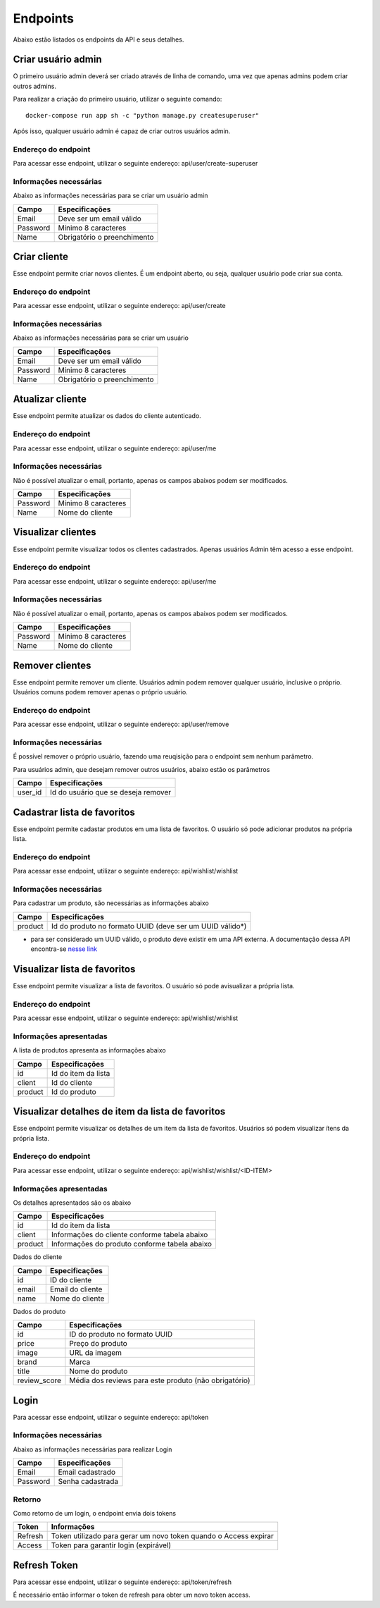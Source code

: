 Endpoints
=========

Abaixo estão listados os endpoints da API e seus detalhes.

===================
Criar usuário admin
===================

O primeiro usuário admin deverá ser criado através de linha de comando, uma vez que apenas admins podem criar outros admins.

Para realizar a criação do primeiro usuário, utilizar o seguinte comando:
::

	docker-compose run app sh -c "python manage.py createsuperuser"

Após isso, qualquer usuário admin é capaz de criar outros usuários admin.

--------------------
Endereço do endpoint
--------------------

Para acessar esse endpoint, utilizar o seguinte endereço: api/user/create-superuser

-----------------------
Informações necessárias
-----------------------

Abaixo as informações necessárias para se criar um usuário admin

======== ===========================
Campo    Especificações
======== ===========================
Email    Deve ser um email válido
Password Mínimo 8 caracteres
Name     Obrigatório o preenchimento
======== ===========================

=============
Criar cliente
=============

Esse endpoint permite criar novos clientes. É um endpoint aberto, ou seja, qualquer usuário pode criar sua conta.

--------------------
Endereço do endpoint
--------------------

Para acessar esse endpoint, utilizar o seguinte endereço: api/user/create

-----------------------
Informações necessárias
-----------------------

Abaixo as informações necessárias para se criar um usuário

======== ===========================
Campo    Especificações
======== ===========================
Email    Deve ser um email válido
Password Mínimo 8 caracteres
Name     Obrigatório o preenchimento
======== ===========================

=================
Atualizar cliente
=================

Esse endpoint permite atualizar os dados do cliente autenticado.

--------------------
Endereço do endpoint
--------------------

Para acessar esse endpoint, utilizar o seguinte endereço: api/user/me

-----------------------
Informações necessárias
-----------------------

Não é possível atualizar o email, portanto, apenas os campos abaixos podem ser modificados.

======== ===========================
Campo    Especificações
======== ===========================
Password Mínimo 8 caracteres
Name     Nome do cliente
======== ===========================

===================
Visualizar clientes
===================

Esse endpoint permite visualizar todos os clientes cadastrados. Apenas usuários Admin têm acesso a esse endpoint.

--------------------
Endereço do endpoint
--------------------

Para acessar esse endpoint, utilizar o seguinte endereço: api/user/me

-----------------------
Informações necessárias
-----------------------

Não é possível atualizar o email, portanto, apenas os campos abaixos podem ser modificados.

======== ===========================
Campo    Especificações
======== ===========================
Password Mínimo 8 caracteres
Name     Nome do cliente
======== ===========================

================
Remover clientes
================

Esse endpoint permite remover um cliente. Usuários admin podem remover qualquer usuário, inclusive o próprio. Usuários comuns podem remover apenas o próprio usuário.

--------------------
Endereço do endpoint
--------------------

Para acessar esse endpoint, utilizar o seguinte endereço: api/user/remove

-----------------------
Informações necessárias
-----------------------

É possível remover o próprio usuário, fazendo uma reuqisição para o endpoint sem nenhum parâmetro. 

Para usuários admin, que desejam remover outros usuários, abaixo estão os parâmetros

======== ===================================
Campo    Especificações
======== ===================================
user_id  Id do usuário que se deseja remover
======== ===================================

============================
Cadastrar lista de favoritos
============================

Esse endpoint permite cadastar produtos em uma lista de favoritos. O usuário só pode adicionar produtos na própria lista.

--------------------
Endereço do endpoint
--------------------

Para acessar esse endpoint, utilizar o seguinte endereço: api/wishlist/wishlist

-----------------------
Informações necessárias
-----------------------

Para cadastrar um produto, são necessárias as informações abaixo

======== ========================================================
Campo    Especificações
======== ========================================================
product  Id do produto no formato UUID (deve ser um UUID válido*)
======== ========================================================

* para ser considerado um UUID válido, o produto deve existir em uma API externa. A documentação dessa API encontra-se `nesse link <https://gist.github.com/Bgouveia/9e043a3eba439489a35e70d1b5ea08ec>`_

=============================
Visualizar lista de favoritos
=============================

Esse endpoint permite visualizar a lista de favoritos. O usuário só pode avisualizar a própria lista.

--------------------
Endereço do endpoint
--------------------

Para acessar esse endpoint, utilizar o seguinte endereço: api/wishlist/wishlist

------------------------
Informações apresentadas
------------------------

A lista de produtos apresenta as informações abaixo

======== ========================================================
Campo    Especificações
======== ========================================================
id       Id do item da lista
client   Id do cliente
product  Id do produto
======== ========================================================

=================================================
Visualizar detalhes de item da lista de favoritos
=================================================

Esse endpoint permite visualizar os detalhes de um item da lista de favoritos. Usuários só podem visualizar ítens da própria lista.

--------------------
Endereço do endpoint
--------------------

Para acessar esse endpoint, utilizar o seguinte endereço: api/wishlist/wishlist/<ID-ITEM>

------------------------
Informações apresentadas
------------------------

Os detalhes apresentados são os abaixo

======== ========================================================
Campo    Especificações
======== ========================================================
id       Id do item da lista
client   Informações do cliente conforme tabela abaixo
product  Informações do produto conforme tabela abaixo
======== ========================================================

Dados do cliente

============ ========================================================
Campo        Especificações
============ ========================================================
id           ID do cliente
email        Email do cliente
name         Nome do cliente
============ ========================================================

Dados do produto

============ ========================================================
Campo        Especificações
============ ========================================================
id           ID do produto no formato UUID
price        Preço do produto
image        URL da imagem
brand        Marca
title        Nome do produto
review_score Média dos reviews para este produto (não obrigatório)
============ ========================================================

=====
Login
=====

Para acessar esse endpoint, utilizar o seguinte endereço: api/token

-----------------------
Informações necessárias
-----------------------

Abaixo as informações necessárias para realizar Login

======== ================
Campo    Especificações
======== ================
Email    Email cadastrado
Password Senha cadastrada
======== ================

-------
Retorno
-------

Como retorno de um login, o endpoint envia dois tokens

======== ================================================================
Token    Informações
======== ================================================================
Refresh  Token utilizado para gerar um novo token quando o Access expirar
Access   Token para garantir login (expirável)
======== ================================================================

=============
Refresh Token
=============

Para acessar esse endpoint, utilizar o seguinte endereço: api/token/refresh

É necessário então informar o token de refresh para obter um novo token access.